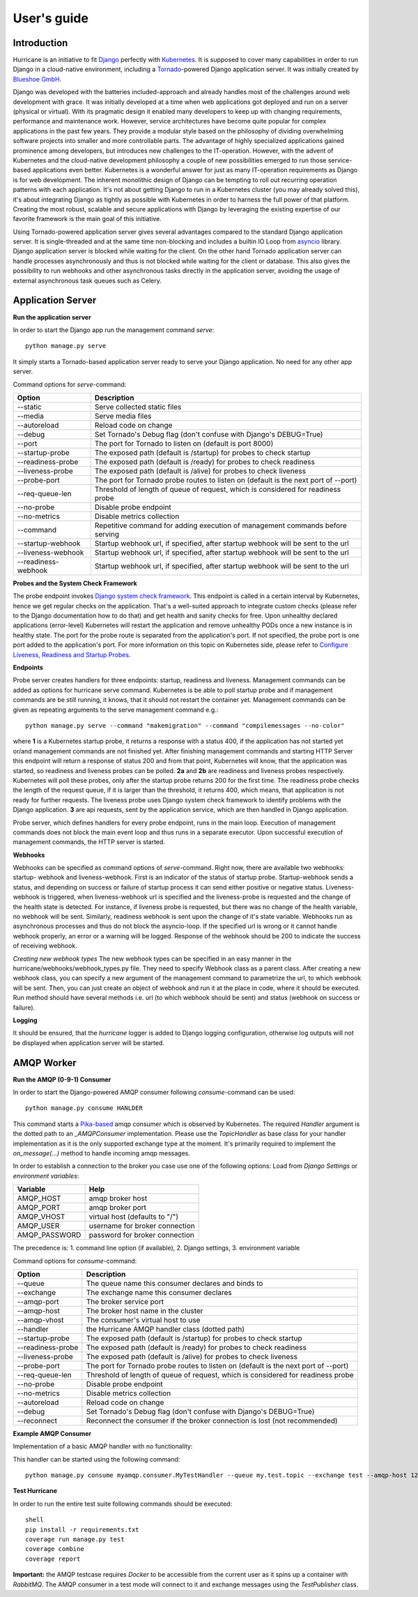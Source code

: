 User's guide
============


Introduction
------------
Hurricane is an initiative to fit `Django <https://www.djangoproject.com/>`_ perfectly with
`Kubernetes <https://kubernetes.io/>`_. It is supposed to cover many capabilities in order to run Django in a
cloud-native environment, including a `Tornado <https://www.tornadoweb.org/>`_-powered Django application server. It
was initially created by `Blueshoe GmbH <https://www.blueshoe.de/>`_.

Django was developed with the batteries included-approach and already handles most of the challenges around web
development with grace. It was initially developed at a time when web applications got deployed and run on a server
(physical or virtual). With its pragmatic design it enabled many developers to keep up with changing requirements,
performance and maintenance work. However, service architectures have become quite popular for complex applications
in the past few years. They provide a modular style based on the philosophy of dividing overwhelming software projects
into smaller and more controllable parts. The advantage of highly specialized applications gained prominence among
developers, but introduces new challenges to the IT-operation. However, with the advent of Kubernetes and the
cloud-native development philosophy a couple of new possibilities emerged to run those service-based applications even
better. Kubernetes is a wonderful answer for just as many IT-operation requirements as Django is for web development.
The inherent monolithic design of Django can be tempting to roll out recurring operation patterns with each application.
It's not about getting Django to run in a Kubernetes cluster (you may already solved this), it's about integrating
Django as tightly as possible with Kubernetes in order to harness the full power of that platform. Creating the most
robust, scalable and secure applications with Django by leveraging the existing expertise of our favorite framework is
the main goal of this initiative.

Using Tornado-powered application server gives several advantages compared to the standard Django application server.
It is single-threaded and at the same time non-blocking and includes a builtin IO Loop from
`asyncio <https://docs.python.org/3/library/asyncio.html>`_ library. Django application server is blocked while waiting
for the client. On the other hand Tornado application server can handle processes asynchronously and thus is not blocked
while waiting for the client or database. This also gives the possibility to run webhooks and other asynchronous tasks
directly in the application server, avoiding the usage of external asynchronous task queues such as Celery.

Application Server
------------------

**Run the application server**

In order to start the Django app run the management command *serve*:
::
   python manage.py serve

It simply starts a Tornado-based application server ready to serve your Django application. No need for any other
app server.

Command options for *serve*-command:

+--------------------+-------------------------------------------------------------------------------------+
| **Option**         | **Description**                                                                     |
+--------------------+-------------------------------------------------------------------------------------+
| --static           | Serve collected static files                                                        |
+--------------------+-------------------------------------------------------------------------------------+
| --media            | Serve media files                                                                   |
+--------------------+-------------------------------------------------------------------------------------+
| --autoreload       | Reload code on change                                                               |
+--------------------+-------------------------------------------------------------------------------------+
| --debug            | Set Tornado's Debug flag (don't confuse with Django's DEBUG=True)                   |
+--------------------+-------------------------------------------------------------------------------------+
| --port             | The port for Tornado to listen on (default is port 8000)                            |
+--------------------+-------------------------------------------------------------------------------------+
| --startup-probe    | The exposed path (default is /startup) for probes to check startup                  |
+--------------------+-------------------------------------------------------------------------------------+
| --readiness-probe  | The exposed path (default is /ready) for probes to check readiness                  |
+--------------------+-------------------------------------------------------------------------------------+
| --liveness-probe   | The exposed path (default is /alive) for probes to check liveness                   |
+--------------------+-------------------------------------------------------------------------------------+
| --probe-port       | The port for Tornado probe routes to listen on (default is the next port of --port) |
+--------------------+-------------------------------------------------------------------------------------+
| --req-queue-len    | Threshold of length of queue of request, which is considered for readiness probe    |
+--------------------+-------------------------------------------------------------------------------------+
| --no-probe         | Disable probe endpoint                                                              |
+--------------------+-------------------------------------------------------------------------------------+
| --no-metrics       | Disable metrics collection                                                          |
+--------------------+-------------------------------------------------------------------------------------+
| --command          | Repetitive command for adding execution of management commands before serving       |
+--------------------+-------------------------------------------------------------------------------------+
| --startup-webhook  | Startup webhook url, if specified, after startup webhook will be sent to the url    |
+--------------------+-------------------------------------------------------------------------------------+
| --liveness-webhook | Startup webhook url, if specified, after startup webhook will be sent to the url    |
+--------------------+-------------------------------------------------------------------------------------+
| --readiness-webhook| Startup webhook url, if specified, after startup webhook will be sent to the url    |
+--------------------+-------------------------------------------------------------------------------------+

**Probes and the System Check Framework**

The probe endpoint invokes `Django system check framework <https://docs.djangoproject.com/en/2.2/topics/checks/>`_.
This endpoint is called in a certain interval by Kubernetes, hence we get regular checks on the application. That's
a well-suited approach to integrate custom checks (please refer to the Django documentation how to do that) and get
health and sanity checks for free. Upon unhealthy declared applications (error-level) Kubernetes will restart the
application and remove unhealthy PODs once a new instance is in healthy state.
The port for the probe route is separated from the application's port. If not specified, the probe port is one port
added to the application's port. For more information on this topic on Kubernetes side, please refer to
`Configure Liveness, Readiness and Startup Probes <https://kubernetes.io/docs/tasks/configure-pod-container/configure-liveness-readiness-startup-probes/>`_.

**Endpoints**

Probe server creates handlers for three endpoints: startup, readiness and liveness.
Management commands can be added as options for hurricane serve command. Kubernetes is be able to poll startup probe
and if management commands are be still running, it knows, that it should not restart the container yet. Management
commands can be given as repeating arguments to the serve management command e.g.:
::
    python manage.py serve --command "makemigration" --command "compilemessages --no-color"

.. image:: _static/img/django-hurrican-flowchart-K8s-Probes.png
  :width: 600
  :alt: Alternative text

where **1** is a Kubernetes startup probe, it returns a response with a status 400, if the application has not started
yet or/and management commands are not finished yet. After finishing management commands and starting HTTP Server this
endpoint will return a response of status 200 and from that point, Kubernetes will know, that the application was
started, so readiness and liveness probes can be polled.
**2a** and **2b** are readiness and liveness probes respectively. Kubernetes will poll these probes, only after the
startup probe returns 200 for the first time. The readiness probe checks the length of the request queue, if it
is larger than the threshold, it returns 400, which means, that application is not ready for further requests.
The liveness probe uses Django system check framework to identify problems with the Django application.
**3** are api requests, sent by the application service, which are then handled in Django application.

Probe server, which defines handlers for every probe endpoint, runs in the main loop. Execution of management
commands does not block the main event loop and thus runs in a separate executor. Upon successful execution
of management commands, the HTTP server is started.

**Webhooks**

Webhooks can be specified as command options of *serve*-command. Right now, there are available two webhooks: startup-
webhook and liveness-webhook. First is an indicator of the status of startup probe. Startup-webhook sends a status, and
depending on success or failure of startup process it can send either positive or negative status. Liveness-webhook is
triggered, when liveness-webhook url is specified and the liveness-probe is requested and the change of the health
state is detected. For instance, if liveness probe is requested, but there was no change of the health variable, no
webhook will be sent. Similarly, readiness webhook is sent upon the change of it's state variable.
Webhooks run as asynchronous processes and thus do not block the asyncio-loop. If the specified url is wrong or it
cannot handle webhook properly, an error or a warning will be logged. Response of the webhook should
be 200 to indicate the success of receiving webhook.

*Creating new webhook types*
The new webhook types can be specified in an easy manner in the hurricane/webhooks/webhook_types.py file. They need to
specify Webhook class as a parent class. After creating a new webhook class, you can specify a new argument of the
management command to parametrize the url, to which webhook will be sent. Then, you can just create an object of webhook
and run it at the place in code, where it should be executed. Run method should have several methods i.e. url (to which
webhook should be sent) and status (webhook on success or failure).

**Logging**

It should be ensured, that the *hurricane* logger is added to Django logging configuration, otherwise log outputs will
not be displayed when application server will be started.

AMQP Worker
-----------

**Run the AMQP (0-9-1) Consumer**

In order to start the Django-powered AMQP consumer following *consume*-command can be used:
::
    python manage.py consume HANLDER

This command starts a `Pika-based <https://pika.readthedocs.io/en/stable/>`_ amqp consumer which is observed by
Kubernetes. The required *Handler* argument is the dotted path to an *_AMQPConsumer* implementation. Please use
the *TopicHandler* as base class for your handler implementation as it is the only supported exchange type at the moment.
It's primarily required to implement the *on_message(...)* method to handle incoming amqp messages.

In order to establish a connection to the broker you case use one of the following options:
Load from *Django Settings* or *environment variables*:

+----------------+-------------------------------------------------------------------------------------+
| **Variable**   | **Help**                                                                            |
+----------------+-------------------------------------------------------------------------------------+
| AMQP_HOST      | amqp broker host                                                                    |
+----------------+-------------------------------------------------------------------------------------+
| AMQP_PORT      | amqp broker port                                                                    |
+----------------+-------------------------------------------------------------------------------------+
| AMQP_VHOST     | virtual host (defaults to "/")                                                      |
+----------------+-------------------------------------------------------------------------------------+
| AMQP_USER      | username for broker connection                                                      |
+----------------+-------------------------------------------------------------------------------------+
| AMQP_PASSWORD  | password for broker connection                                                      |
+----------------+-------------------------------------------------------------------------------------+


The precedence is: 1. command line option (if available), 2. Django settings, 3. environment variable

Command options for *consume*-command:

+------------------+-------------------------------------------------------------------------------------+
| **Option**       | **Description**                                                                     |
+------------------+-------------------------------------------------------------------------------------+
| --queue          | The queue name this consumer declares and binds to                                  |
+------------------+-------------------------------------------------------------------------------------+
| --exchange       | The exchange name this consumer declares                                            |
+------------------+-------------------------------------------------------------------------------------+
| --amqp-port      | The broker service port                                                             |
+------------------+-------------------------------------------------------------------------------------+
| --amqp-host      | The broker host name in the cluster                                                 |
+------------------+-------------------------------------------------------------------------------------+
| --amqp-vhost     | The consumer's virtual host to use                                                  |
+------------------+-------------------------------------------------------------------------------------+
| --handler        | the Hurricane AMQP handler class (dotted path)                                      |
+------------------+-------------------------------------------------------------------------------------+
| --startup-probe  | The exposed path (default is /startup) for probes to check startup                  |
+------------------+-------------------------------------------------------------------------------------+
| --readiness-probe| The exposed path (default is /ready) for probes to check readiness                  |
+------------------+-------------------------------------------------------------------------------------+
| --liveness-probe | The exposed path (default is /alive) for probes to check liveness                   |
+------------------+-------------------------------------------------------------------------------------+
| --probe-port     | The port for Tornado probe routes to listen on (default is the next port of --port) |
+------------------+-------------------------------------------------------------------------------------+
| --req-queue-len  | Threshold of length of queue of request, which is considered for readiness probe    |
+------------------+-------------------------------------------------------------------------------------+
| --no-probe       | Disable probe endpoint                                                              |
+------------------+-------------------------------------------------------------------------------------+
| --no-metrics     | Disable metrics collection                                                          |
+------------------+-------------------------------------------------------------------------------------+
| --autoreload     | Reload code on change                                                               |
+------------------+-------------------------------------------------------------------------------------+
| --debug          | Set Tornado's Debug flag (don't confuse with Django's DEBUG=True)                   |
+------------------+-------------------------------------------------------------------------------------+
| --reconnect      | Reconnect the consumer if the broker connection is lost (not recommended)           |
+------------------+-------------------------------------------------------------------------------------+


**Example AMQP Consumer**

Implementation of a basic AMQP handler with no functionality:

.. code-block:: python
   :emphasize-lines: 3,5

   # file: myamqp/consumer.py
   from hurricane.amqp.basehandler import TopicHandler

   class MyTestHandler(TopicHandler):
        def on_message(self, _unused_channel, basic_deliver, properties, body):
             print(body.decode("utf-8"))
             self.acknowledge_message(basic_deliver.delivery_tag)

This handler can be started using the following command:
::
    python manage.py consume myamqp.consumer.MyTestHandler --queue my.test.topic --exchange test --amqp-host 127.0.0.1 --amqp-port 5672

**Test Hurricane**

In order to run the entire test suite following commands should be executed:
::
   shell
   pip install -r requirements.txt
   coverage run manage.py test
   coverage combine
   coverage report

**Important:** the AMQP testcase requires *Docker* to be accessible from the current user as it
spins up a container with *RabbitMQ*. The AMQP consumer in a test mode will connect to
it and exchange messages using the *TestPublisher* class.
